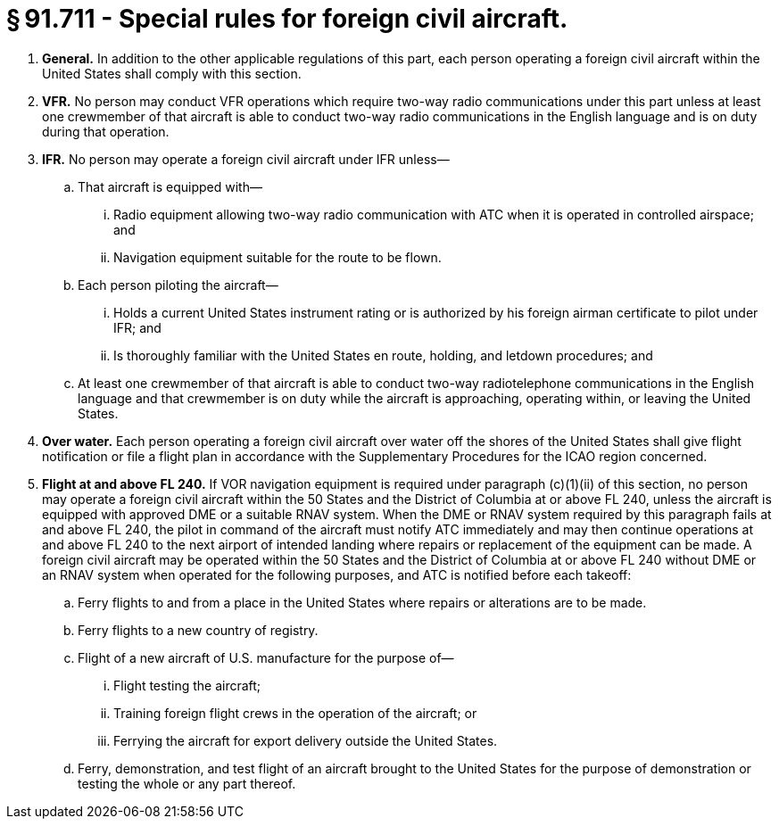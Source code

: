 # § 91.711 - Special rules for foreign civil aircraft.

[start=1,loweralpha]
. *General.* In addition to the other applicable regulations of this part, each person operating a foreign civil aircraft within the United States shall comply with this section.
. *VFR.* No person may conduct VFR operations which require two-way radio communications under this part unless at least one crewmember of that aircraft is able to conduct two-way radio communications in the English language and is on duty during that operation.
. *IFR.* No person may operate a foreign civil aircraft under IFR unless—
[start=1,arabic]
.. That aircraft is equipped with—
[start=1,lowerroman]
... Radio equipment allowing two-way radio communication with ATC when it is operated in controlled airspace; and
... Navigation equipment suitable for the route to be flown.
.. Each person piloting the aircraft—
[start=1,lowerroman]
... Holds a current United States instrument rating or is authorized by his foreign airman certificate to pilot under IFR; and
... Is thoroughly familiar with the United States en route, holding, and letdown procedures; and
.. At least one crewmember of that aircraft is able to conduct two-way radiotelephone communications in the English language and that crewmember is on duty while the aircraft is approaching, operating within, or leaving the United States.
. *Over water.* Each person operating a foreign civil aircraft over water off the shores of the United States shall give flight notification or file a flight plan in accordance with the Supplementary Procedures for the ICAO region concerned.
. *Flight at and above FL 240.* If VOR navigation equipment is required under paragraph (c)(1)(ii) of this section, no person may operate a foreign civil aircraft within the 50 States and the District of Columbia at or above FL 240, unless the aircraft is equipped with approved DME or a suitable RNAV system. When the DME or RNAV system required by this paragraph fails at and above FL 240, the pilot in command of the aircraft must notify ATC immediately and may then continue operations at and above FL 240 to the next airport of intended landing where repairs or replacement of the equipment can be made. A foreign civil aircraft may be operated within the 50 States and the District of Columbia at or above FL 240 without DME or an RNAV system when operated for the following purposes, and ATC is notified before each takeoff:
[start=1,arabic]
.. Ferry flights to and from a place in the United States where repairs or alterations are to be made.
.. Ferry flights to a new country of registry.
.. Flight of a new aircraft of U.S. manufacture for the purpose of—
[start=1,lowerroman]
... Flight testing the aircraft;
... Training foreign flight crews in the operation of the aircraft; or
... Ferrying the aircraft for export delivery outside the United States.
.. Ferry, demonstration, and test flight of an aircraft brought to the United States for the purpose of demonstration or testing the whole or any part thereof.

